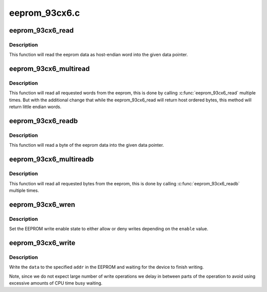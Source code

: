 .. -*- coding: utf-8; mode: rst -*-

==============
eeprom_93cx6.c
==============


.. _`eeprom_93cx6_read`:

eeprom_93cx6_read
=================

.. c:function:: void eeprom_93cx6_read (struct eeprom_93cx6 *eeprom, const u8 word, u16 *data)

    Read a word from eeprom

    :param struct eeprom_93cx6 \*eeprom:
        Pointer to eeprom structure

    :param const u8 word:
        Word index from where we should start reading

    :param u16 \*data:
        target pointer where the information will have to be stored



.. _`eeprom_93cx6_read.description`:

Description
-----------

This function will read the eeprom data as host-endian word
into the given data pointer.



.. _`eeprom_93cx6_multiread`:

eeprom_93cx6_multiread
======================

.. c:function:: void eeprom_93cx6_multiread (struct eeprom_93cx6 *eeprom, const u8 word, __le16 *data, const u16 words)

    Read multiple words from eeprom

    :param struct eeprom_93cx6 \*eeprom:
        Pointer to eeprom structure

    :param const u8 word:
        Word index from where we should start reading

    :param __le16 \*data:
        target pointer where the information will have to be stored

    :param const u16 words:
        Number of words that should be read.



.. _`eeprom_93cx6_multiread.description`:

Description
-----------

This function will read all requested words from the eeprom,
this is done by calling :c:func:`eeprom_93cx6_read` multiple times.
But with the additional change that while the eeprom_93cx6_read
will return host ordered bytes, this method will return little
endian words.



.. _`eeprom_93cx6_readb`:

eeprom_93cx6_readb
==================

.. c:function:: void eeprom_93cx6_readb (struct eeprom_93cx6 *eeprom, const u8 byte, u8 *data)

    Read a byte from eeprom

    :param struct eeprom_93cx6 \*eeprom:
        Pointer to eeprom structure

    :param const u8 byte:

        *undescribed*

    :param u8 \*data:
        target pointer where the information will have to be stored



.. _`eeprom_93cx6_readb.description`:

Description
-----------

This function will read a byte of the eeprom data
into the given data pointer.



.. _`eeprom_93cx6_multireadb`:

eeprom_93cx6_multireadb
=======================

.. c:function:: void eeprom_93cx6_multireadb (struct eeprom_93cx6 *eeprom, const u8 byte, u8 *data, const u16 bytes)

    Read multiple bytes from eeprom

    :param struct eeprom_93cx6 \*eeprom:
        Pointer to eeprom structure

    :param const u8 byte:
        Index from where we should start reading

    :param u8 \*data:
        target pointer where the information will have to be stored

    :param const u16 bytes:

        *undescribed*



.. _`eeprom_93cx6_multireadb.description`:

Description
-----------

This function will read all requested bytes from the eeprom,
this is done by calling :c:func:`eeprom_93cx6_readb` multiple times.



.. _`eeprom_93cx6_wren`:

eeprom_93cx6_wren
=================

.. c:function:: void eeprom_93cx6_wren (struct eeprom_93cx6 *eeprom, bool enable)

    set the write enable state

    :param struct eeprom_93cx6 \*eeprom:
        Pointer to eeprom structure

    :param bool enable:
        true to enable writes, otherwise disable writes



.. _`eeprom_93cx6_wren.description`:

Description
-----------

Set the EEPROM write enable state to either allow or deny
writes depending on the ``enable`` value.



.. _`eeprom_93cx6_write`:

eeprom_93cx6_write
==================

.. c:function:: void eeprom_93cx6_write (struct eeprom_93cx6 *eeprom, u8 addr, u16 data)

    write data to the EEPROM

    :param struct eeprom_93cx6 \*eeprom:
        Pointer to eeprom structure

    :param u8 addr:
        Address to write data to.

    :param u16 data:
        The data to write to address ``addr``\ .



.. _`eeprom_93cx6_write.description`:

Description
-----------

Write the ``data`` to the specified ``addr`` in the EEPROM and
waiting for the device to finish writing.

Note, since we do not expect large number of write operations
we delay in between parts of the operation to avoid using excessive
amounts of CPU time busy waiting.

